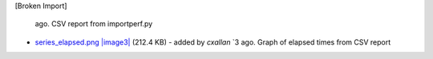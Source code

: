 [Broken Import]

   ago. CSV report from importperf.py
-  `series\_elapsed.png </ome/attachment/wiki/WorkPlan/DiagnosticImprovements/series_elapsed.png>`_
   `|image3| </ome/raw-attachment/wiki/WorkPlan/DiagnosticImprovements/series_elapsed.png>`_
   (212.4 KB) - added by *cxallan* `3
   ago. Graph of elapsed times from CSV report

